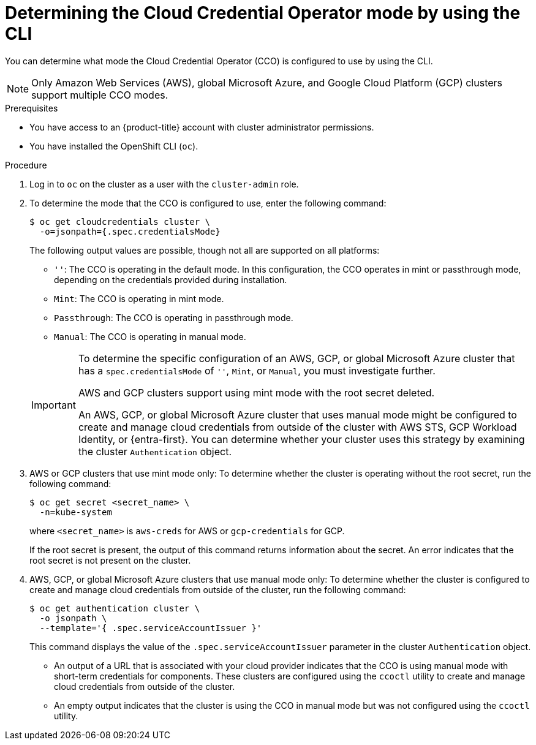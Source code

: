 // Module included in the following assemblies:
//
// * updating/preparing_for_updates/preparing-manual-creds-update.adoc
// * authentication/managing_cloud_provider_credentials/about-cloud-credential-operator.adoc

:_mod-docs-content-type: PROCEDURE

ifeval::["{context}" == "preparing-manual-creds-update"]
:update:
endif::[]
ifeval::["{context}" == "about-cloud-credential-operator"]
:about-cco:
endif::[]

[id="cco-determine-mode-cli_{context}"]
= Determining the Cloud Credential Operator mode by using the CLI

You can determine what mode the Cloud Credential Operator (CCO) is configured to use by using the CLI.

[NOTE]
====
Only Amazon Web Services (AWS), global Microsoft Azure, and Google Cloud Platform (GCP) clusters support multiple CCO modes.
====

.Prerequisites

* You have access to an {product-title} account with cluster administrator permissions.
* You have installed the OpenShift CLI (`oc`).

.Procedure

. Log in to `oc` on the cluster as a user with the `cluster-admin` role.

. To determine the mode that the CCO is configured to use, enter the following command:
+
[source,terminal]
----
$ oc get cloudcredentials cluster \
  -o=jsonpath={.spec.credentialsMode}
----
+
The following output values are possible, though not all are supported on all platforms:
+
--
* `''`: The CCO is operating in the default mode. In this configuration, the CCO operates in mint or passthrough mode, depending on the credentials provided during installation.
* `Mint`: The CCO is operating in mint mode.
* `Passthrough`: The CCO is operating in passthrough mode.
* `Manual`: The CCO is operating in manual mode.
--
+
[IMPORTANT]
====
To determine the specific configuration of an AWS, GCP, or global Microsoft Azure cluster that has a `spec.credentialsMode` of `''`, `Mint`, or `Manual`, you must investigate further.

AWS and GCP clusters support using mint mode with the root secret deleted.
ifdef::update[]
If the cluster is specifically configured to use mint mode or uses mint mode by default, you must determine if the root secret is present on the cluster before updating.
endif::update[]

An AWS, GCP, or global Microsoft Azure cluster that uses manual mode might be configured to create and manage cloud credentials from outside of the cluster with AWS STS, GCP Workload Identity, or {entra-first}. You can determine whether your cluster uses this strategy by examining the cluster `Authentication` object.
====

ifdef::about-cco[]
. AWS or GCP clusters that use the default (`''`) only: To determine whether the cluster is operating in mint or passthrough mode, run the following command:
+
[source,terminal]
----
$ oc get secret <secret_name> \
  -n kube-system \
  -o jsonpath \
  --template '{ .metadata.annotations }'
----
+
where `<secret_name>` is `aws-creds` for AWS or `gcp-credentials` for GCP.
+
This command displays the value of the `.metadata.annotations` parameter in the cluster root secret object. The following output values are possible:
+
--
* `Mint`: The CCO is operating in mint mode.
* `Passthrough`: The CCO is operating in passthrough mode.
--
+
If your cluster uses mint mode, you can also determine whether the cluster is operating without the root secret.
endif::about-cco[]

. AWS or GCP clusters that use mint mode only: To determine whether the cluster is operating without the root secret, run the following command:
+
[source,terminal]
----
$ oc get secret <secret_name> \
  -n=kube-system
----
+
where `<secret_name>` is `aws-creds` for AWS or `gcp-credentials` for GCP.
+
If the root secret is present, the output of this command returns information about the secret. An error indicates that the root secret is not present on the cluster.

. AWS, GCP, or global Microsoft Azure clusters that use manual mode only: To determine whether the cluster is configured to create and manage cloud credentials from outside of the cluster, run the following command:
+
[source,terminal]
----
$ oc get authentication cluster \
  -o jsonpath \
  --template='{ .spec.serviceAccountIssuer }'
----
+
This command displays the value of the `.spec.serviceAccountIssuer` parameter in the cluster `Authentication` object.
+
--
* An output of a URL that is associated with your cloud provider indicates that the CCO is using manual mode with short-term credentials for components. These clusters are configured using the `ccoctl` utility to create and manage cloud credentials from outside of the cluster.

* An empty output indicates that the cluster is using the CCO in manual mode but was not configured using the `ccoctl` utility.
--

ifdef::update[]
.Next steps

* If you are updating a cluster that has the CCO operating in mint or passthrough mode and the root secret is present, you do not need to update any cloud provider resources and can continue to the next part of the update process.

* If your cluster is using the CCO in mint mode with the root secret removed, you must reinstate the credential secret with the administrator-level credential before continuing to the next part of the update process.

* If your cluster was configured using the CCO utility (`ccoctl`), you must take the following actions:

.. Extract and prepare the `CredentialsRequest` custom resources (CRs) for the new release.

.. Configure the `ccoctl` utility for the new release and use it to update the cloud provider resources.

.. Update the `upgradeable-to` annotation to indicate that the cluster is ready to update.

* If your cluster is using the CCO in manual mode but was not configured using the `ccoctl` utility, you must take the following actions:

.. Extract and prepare the `CredentialsRequest` custom resources (CRs) for the new release.

.. Manually update the cloud provider resources for the new release.

.. Update the `upgradeable-to` annotation to indicate that the cluster is ready to update.
endif::update[]

ifeval::["{context}" == "preparing-manual-creds-update"]
:!update:
endif::[]
ifeval::["{context}" == "about-cloud-credential-operator"]
:!about-cco:
endif::[]
